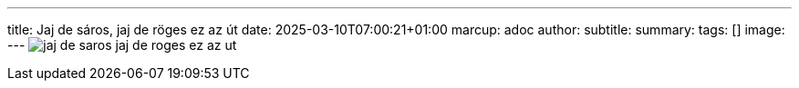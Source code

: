 ---
title: Jaj de sáros, jaj de röges ez az út
date: 2025-03-10T07:00:21+01:00
marcup: adoc
author:
subtitle:
summary: 
tags: []
image:
---
image:/images/zither/jaj_de_saros_jaj_de_roges_ez_az_ut.svg[]

